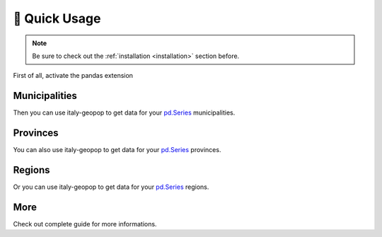 🔌 Quick Usage
==================

.. note::
  Be sure to check out the :ref:`installation <installation>` section before.


First of all, activate the pandas extension

.. code-block:: python
  :linenos:

  from italy_geopop.pandas_extension import pandas_activate
  pandas_activate(include_geometry=True)



Municipalities
-----------------

Then you can use italy-geopop to get data for your `pd.Series <https://pandas.pydata.org/docs/reference/api/pandas.Series.html>`_ municipalities.

.. code-block:: python
  :lineno-start: 3

  data = pd.Series(["Torino", "Agliè", "Airasca"])
  data.italy_geopop.from_municipality()


.. csv-table::
  :file: _static/assets/quick_usage_01.csv
  :header-rows: 1

Provinces
-------------

You can also use italy-geopop to get data for your `pd.Series <https://pandas.pydata.org/docs/reference/api/pandas.Series.html>`_ provinces.

.. code-block:: python
  :lineno-start: 5

  data = pd.Series(["Torino", "Milano", "Venezia"])
  data.italy_geopop.from_province()


.. csv-table::
  :file: _static/assets/quick_usage_02.csv
  :header-rows: 1

Regions
-------------

Or you can use italy-geopop to get data for your `pd.Series <https://pandas.pydata.org/docs/reference/api/pandas.Series.html>`_ regions.

.. code-block:: python
  :lineno-start: 7

  data = pd.Series(["Piemonte", "Lombardia", "Veneto"])
  data.italy_geopop.from_region()


.. csv-table::
  :file: _static/assets/quick_usage_03.csv
  :header-rows: 1

More
-------
Check out complete guide for more informations.

